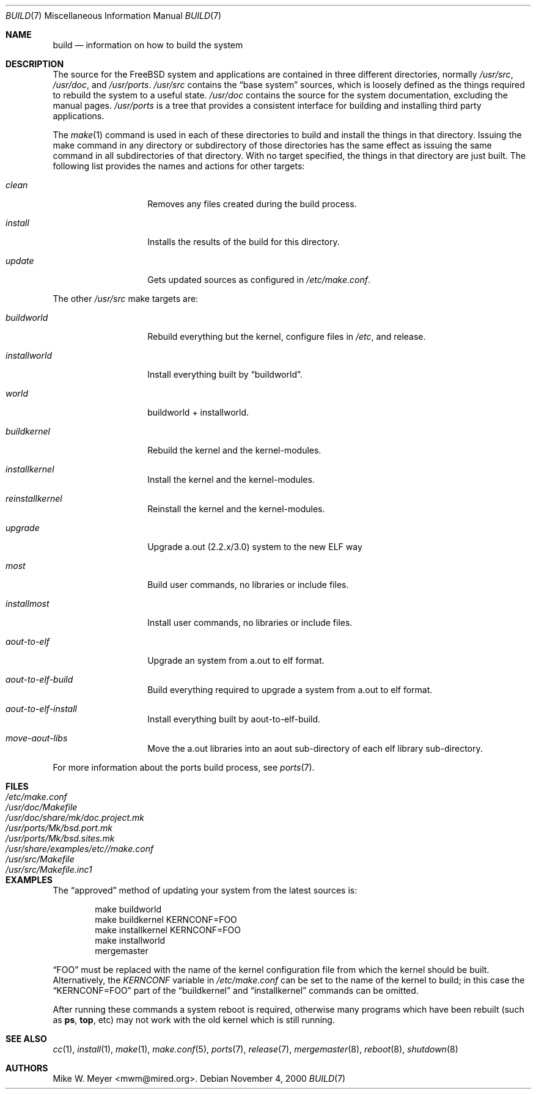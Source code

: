 .\" Copyright (c) 2000
.\"	Mike W. Meyer
.\"
.\" Redistribution and use in source and binary forms, with or without
.\" modification, are permitted provided that the following conditions
.\" are met:
.\" 1. Redistributions of source code must retain the above copyright
.\"    notice, this list of conditions and the following disclaimer.
.\" 2. Redistributions in binary form must reproduce the above copyright
.\"    notice, this list of conditions and the following disclaimer in the
.\"    documentation and/or other materials provided with the distribution.
.\"
.\" THIS SOFTWARE IS PROVIDED BY THE AUTHOR ``AS IS'' AND
.\" ANY EXPRESS OR IMPLIED WARRANTIES, INCLUDING, BUT NOT LIMITED TO, THE
.\" IMPLIED WARRANTIES OF MERCHANTABILITY AND FITNESS FOR A PARTICULAR PURPOSE
.\" ARE DISCLAIMED.  IN NO EVENT SHALL THE AUTHOR BE LIABLE
.\" FOR ANY DIRECT, INDIRECT, INCIDENTAL, SPECIAL, EXEMPLARY, OR CONSEQUENTIAL
.\" DAMAGES (INCLUDING, BUT NOT LIMITED TO, PROCUREMENT OF SUBSTITUTE GOODS
.\" OR SERVICES; LOSS OF USE, DATA, OR PROFITS; OR BUSINESS INTERRUPTION)
.\" HOWEVER CAUSED AND ON ANY THEORY OF LIABILITY, WHETHER IN CONTRACT, STRICT
.\" LIABILITY, OR TORT (INCLUDING NEGLIGENCE OR OTHERWISE) ARISING IN ANY WAY
.\" OUT OF THE USE OF THIS SOFTWARE, EVEN IF ADVISED OF THE POSSIBILITY OF
.\" SUCH DAMAGE.
.\"
.\" $FreeBSD$
.\"
.Dd November 4, 2000
.Dt BUILD 7
.Os
.Sh NAME
.Nm build
.Nd information on how to build the system
.Sh DESCRIPTION
The source for the
.Fx
system and applications are contained in three different directories,
normally
.Pa /usr/src ,
.Pa /usr/doc ,
and
.Pa /usr/ports .
.Pa /usr/src
contains the
.Dq "base system"
sources, which is loosely defined as the things required to rebuild
the system to a useful state.
.Pa /usr/doc
contains the source for the system documentation, excluding the manual
pages.
.Pa /usr/ports
is a tree that provides a consistent interface for building and
installing third party applications.
.Pp
The
.Xr make 1
command is used in each of these directories to build and install the
things in that directory. Issuing the make command in any directory or
subdirectory of those directories has the same effect as issuing the
same command in all subdirectories of that directory. With no target
specified, the things in that directory are just built. The following
list provides the names and actions for other targets:
.Bl -tag -width Ar
.It Ar clean
Removes any files created during the build process.
.It Ar install
Installs the results of the build for this directory.
.It Ar update
Gets updated sources as configured in
.Pa /etc/make.conf .
.El
.Pp
The other
.Pa /usr/src
make targets are:
.Bl -tag -width Ar
.It Ar buildworld
Rebuild everything but the kernel, configure files in
.Pa /etc ,
and release.
.It Ar installworld
Install everything built by
.Dq buildworld .
.It Ar world
buildworld + installworld.
.It Ar buildkernel
Rebuild the kernel and the kernel-modules.
.It Ar installkernel
Install the kernel and the kernel-modules.
.It Ar reinstallkernel
Reinstall the kernel and the kernel-modules.
.It Ar upgrade
Upgrade a.out (2.2.x/3.0) system to the new ELF way
.It Ar most
Build user commands, no libraries or include files.
.It Ar installmost
Install user commands, no libraries or include files.
.It Ar aout-to-elf
Upgrade an system from a.out to elf format.
.It Ar aout-to-elf-build
Build everything required to upgrade a system from a.out to elf format.
.It Ar aout-to-elf-install
Install everything built by aout-to-elf-build.
.It Ar move-aout-libs
Move the a.out libraries into an aout sub-directory of each elf
library sub-directory.
.El
.Pp
For more information about the ports build process, see
.Xr ports 7 .
.Sh FILES
.Bl -tag -width ".Pa /usr/share/examples/etc/make.conf" -compact
.It Pa /etc/make.conf
.It Pa /usr/doc/Makefile
.It Pa /usr/doc/share/mk/doc.project.mk
.It Pa /usr/ports/Mk/bsd.port.mk
.It Pa /usr/ports/Mk/bsd.sites.mk
.It Pa /usr/share/examples/etc//make.conf
.It Pa /usr/src/Makefile
.It Pa /usr/src/Makefile.inc1
.El
.Sh EXAMPLES
The
.Dq approved
method of updating your system from the latest sources is:
.Bd -literal -offset indent
make buildworld
make buildkernel KERNCONF=FOO
make installkernel KERNCONF=FOO
make installworld
mergemaster
.Ed
.Pp
.Dq FOO
must be replaced with the name of the kernel configuration file from which
the kernel should be built.
Alternatively, the
.Va KERNCONF
variable in
.Pa /etc/make.conf
can be set to the name of the kernel to build;
in this case the
.Dq KERNCONF=FOO
part of the
.Dq buildkernel
and
.Dq installkernel
commands can be omitted.
.Pp
After running these commands a system reboot is required,
otherwise many programs which have been rebuilt
(such as
.Nm ps ,
.Nm top ,
etc)
may not work with the old kernel which is still running.
.Sh SEE ALSO
.Xr cc 1 ,
.Xr install 1 ,
.Xr make 1 ,
.Xr make.conf 5 ,
.Xr ports 7 ,
.Xr release 7 ,
.Xr mergemaster 8 ,
.Xr reboot 8 ,
.Xr shutdown 8
.Sh AUTHORS
.An Mike W. Meyer Aq mwm@mired.org .
